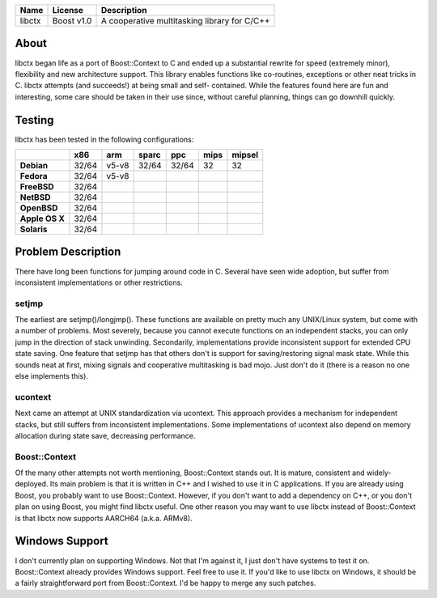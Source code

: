 +--------+------------+----------------------------------------------+ 
| Name   | License    | Description                                  | 
+========+============+==============================================+ 
| libctx | Boost v1.0 | A cooperative multitasking library for C/C++ | 
+--------+------------+----------------------------------------------+ 

About
=======
libctx began life as a port of Boost::Context to C and ended up a substantial
rewrite for speed (extremely minor), flexibility and new architecture support.
This library enables functions like co-routines, exceptions or other neat
tricks in C. libctx attempts (and succeeds!) at being small and self-
contained. While the features found here are fun and interesting, some care
should be taken in their use since, without careful planning, things can go
downhill quickly.

Testing
=======
libctx has been tested in the following configurations:

+----------------+-------+-------+-------+-------+--------+--------+
|                |  x86  |  arm  | sparc |  ppc  |  mips  | mipsel |
+================+=======+=======+=======+=======+========+========+
| **Debian**     | 32/64 | v5-v8 | 32/64 | 32/64 |   32   |   32   |
+----------------+-------+-------+-------+-------+--------+--------+
| **Fedora**     | 32/64 | v5-v8 |       |       |        |        |
+----------------+-------+-------+-------+-------+--------+--------+
| **FreeBSD**    | 32/64 |       |       |       |        |        |
+----------------+-------+-------+-------+-------+--------+--------+
| **NetBSD**     | 32/64 |       |       |       |        |        |
+----------------+-------+-------+-------+-------+--------+--------+
| **OpenBSD**    | 32/64 |       |       |       |        |        |
+----------------+-------+-------+-------+-------+--------+--------+
| **Apple OS X** | 32/64 |       |       |       |        |        |
+----------------+-------+-------+-------+-------+--------+--------+
| **Solaris**    | 32/64 |       |       |       |        |        |
+----------------+-------+-------+-------+-------+--------+--------+

Problem Description
===================
There have long been functions for jumping around code in C. Several have seen
wide adoption, but suffer from inconsistent implementations or other
restrictions.

setjmp
------
The earliest are setjmp()/longjmp(). These functions are available on pretty
much any UNIX/Linux system, but come with a number of problems. Most severely,
because you cannot execute functions on an independent stacks, you can only
jump in the direction of stack unwinding. Secondarily, implementations provide
inconsistent support for extended CPU state saving. One feature that setjmp
has that others don't is support for saving/restoring signal mask state. While
this sounds neat at first, mixing signals and cooperative multitasking is bad
mojo. Just don't do it (there is a reason no one else implements this).

ucontext
--------
Next came an attempt at UNIX standardization via ucontext. This approach
provides a mechanism for independent stacks, but still suffers from
inconsistent implementations. Some implementations of ucontext also depend on
memory allocation during state save, decreasing performance.

Boost::Context
--------------
Of the many other attempts not worth mentioning, Boost::Context stands out. It
is mature, consistent and widely-deployed. Its main problem is that it is
written in C++ and I wished to use it in C applications. If you are already
using Boost, you probably want to use Boost::Context. However, if you don't
want to add a dependency on C++, or you don't plan on using Boost, you might
find libctx useful. One other reason you may want to use libctx instead of
Boost::Context is that libctx now supports AARCH64 (a.k.a. ARMv8).

Windows Support
===============
I don't currently plan on supporting Windows. Not that I'm against
it, I just don't have systems to test it on. Boost::Context already
provides Windows support. Feel free to use it. If you'd like to use
libctx on Windows, it should be a fairly straightforward port from
Boost::Context. I'd be happy to merge any such patches.
